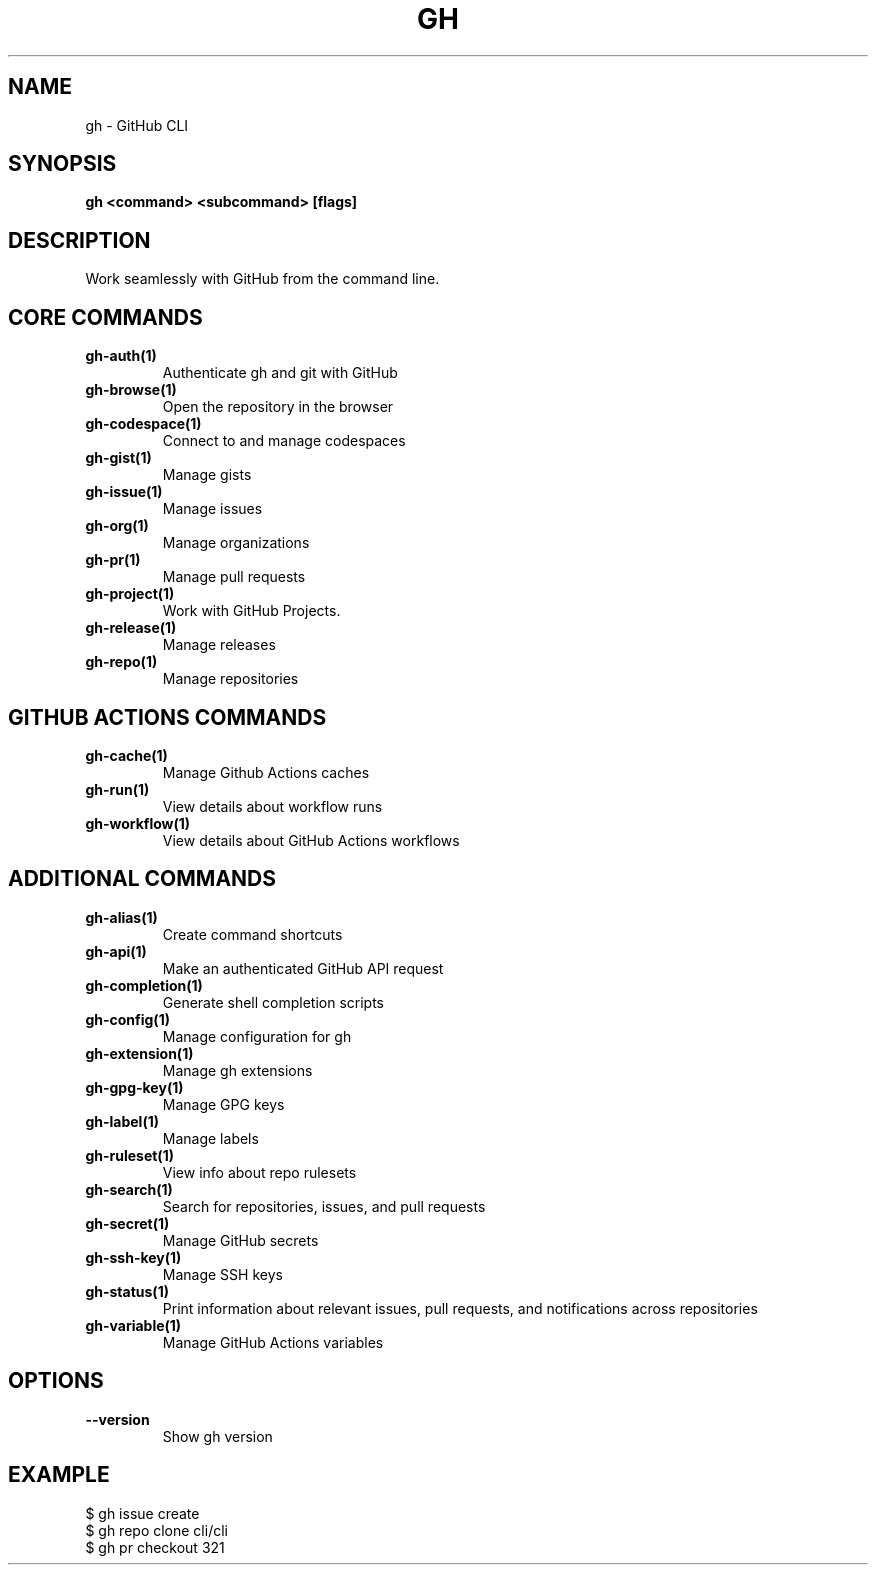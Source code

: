 .nh
.TH "GH" "1" "Feb 2024" "GitHub CLI 2.44.1" "GitHub CLI manual"

.SH NAME
.PP
gh - GitHub CLI


.SH SYNOPSIS
.PP
\fBgh <command> <subcommand> [flags]\fR


.SH DESCRIPTION
.PP
Work seamlessly with GitHub from the command line.


.SH CORE COMMANDS
.TP
\fBgh-auth(1)\fR
Authenticate gh and git with GitHub

.TP
\fBgh-browse(1)\fR
Open the repository in the browser

.TP
\fBgh-codespace(1)\fR
Connect to and manage codespaces

.TP
\fBgh-gist(1)\fR
Manage gists

.TP
\fBgh-issue(1)\fR
Manage issues

.TP
\fBgh-org(1)\fR
Manage organizations

.TP
\fBgh-pr(1)\fR
Manage pull requests

.TP
\fBgh-project(1)\fR
Work with GitHub Projects.

.TP
\fBgh-release(1)\fR
Manage releases

.TP
\fBgh-repo(1)\fR
Manage repositories


.SH GITHUB ACTIONS COMMANDS
.TP
\fBgh-cache(1)\fR
Manage Github Actions caches

.TP
\fBgh-run(1)\fR
View details about workflow runs

.TP
\fBgh-workflow(1)\fR
View details about GitHub Actions workflows


.SH ADDITIONAL COMMANDS
.TP
\fBgh-alias(1)\fR
Create command shortcuts

.TP
\fBgh-api(1)\fR
Make an authenticated GitHub API request

.TP
\fBgh-completion(1)\fR
Generate shell completion scripts

.TP
\fBgh-config(1)\fR
Manage configuration for gh

.TP
\fBgh-extension(1)\fR
Manage gh extensions

.TP
\fBgh-gpg-key(1)\fR
Manage GPG keys

.TP
\fBgh-label(1)\fR
Manage labels

.TP
\fBgh-ruleset(1)\fR
View info about repo rulesets

.TP
\fBgh-search(1)\fR
Search for repositories, issues, and pull requests

.TP
\fBgh-secret(1)\fR
Manage GitHub secrets

.TP
\fBgh-ssh-key(1)\fR
Manage SSH keys

.TP
\fBgh-status(1)\fR
Print information about relevant issues, pull requests, and notifications across repositories

.TP
\fBgh-variable(1)\fR
Manage GitHub Actions variables


.SH OPTIONS
.TP
\fB--version\fR
Show gh version


.SH EXAMPLE
.EX
$ gh issue create
$ gh repo clone cli/cli
$ gh pr checkout 321


.EE
